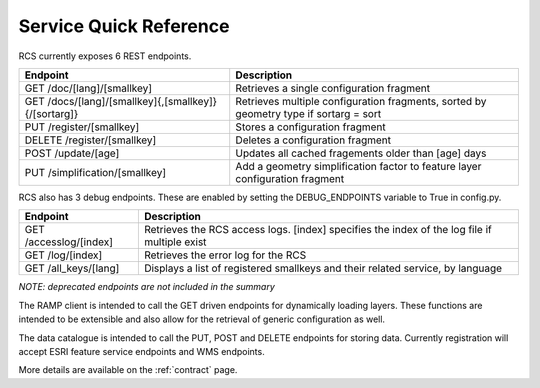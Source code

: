 Service Quick Reference
=======================

RCS currently exposes 6 REST endpoints.

====================================================  ==================================================================
Endpoint                                              Description
====================================================  ==================================================================
GET /doc/[lang]/[smallkey]                            Retrieves a single configuration fragment
GET /docs/[lang]/[smallkey]{,[smallkey]}{/[sortarg]}  Retrieves multiple configuration fragments, sorted by geometry type if sortarg = sort
PUT /register/[smallkey]                              Stores a configuration fragment
DELETE /register/[smallkey]                           Deletes a configuration fragment
POST /update/[age]                                    Updates all cached fragements older than [age] days
PUT /simplification/[smallkey]                        Add a geometry simplification factor to feature layer configuration fragment
====================================================  ==================================================================

RCS also has 3 debug endpoints. These are enabled by setting the DEBUG_ENDPOINTS variable to True in config.py. 

====================================================  ==================================================================
Endpoint                                              Description
====================================================  ==================================================================
GET /accesslog/[index]                                Retrieves the RCS access logs. [index] specifies the index of the log file if multiple exist
GET /log/[index]                                      Retrieves the error log for the RCS
GET /all_keys/[lang]                                  Displays a list of registered smallkeys and their related service, by language
====================================================  ==================================================================

*NOTE: deprecated endpoints are not included in the summary*

The RAMP client is intended to call the GET driven endpoints for dynamically
loading layers.  These functions are intended to be extensible and also allow
for the retrieval of generic configuration as well.

The data catalogue is intended to call the PUT, POST and DELETE endpoints for storing
data.  Currently registration will accept ESRI feature service endpoints and WMS
endpoints.

More details are available on the :ref:`contract` page.

